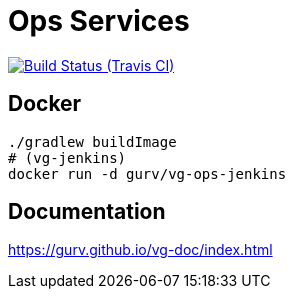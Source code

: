= Ops Services

image:https://img.shields.io/travis/gurv/vg-ops/master.svg[Build Status (Travis CI),link=https://travis-ci.org/gurv/vg-ops]

== Docker

```
./gradlew buildImage
# (vg-jenkins)
docker run -d gurv/vg-ops-jenkins
```

== Documentation

https://gurv.github.io/vg-doc/index.html
